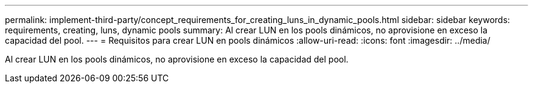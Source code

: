 ---
permalink: implement-third-party/concept_requirements_for_creating_luns_in_dynamic_pools.html 
sidebar: sidebar 
keywords: requirements, creating, luns, dynamic pools 
summary: Al crear LUN en los pools dinámicos, no aprovisione en exceso la capacidad del pool. 
---
= Requisitos para crear LUN en pools dinámicos
:allow-uri-read: 
:icons: font
:imagesdir: ../media/


[role="lead"]
Al crear LUN en los pools dinámicos, no aprovisione en exceso la capacidad del pool.
